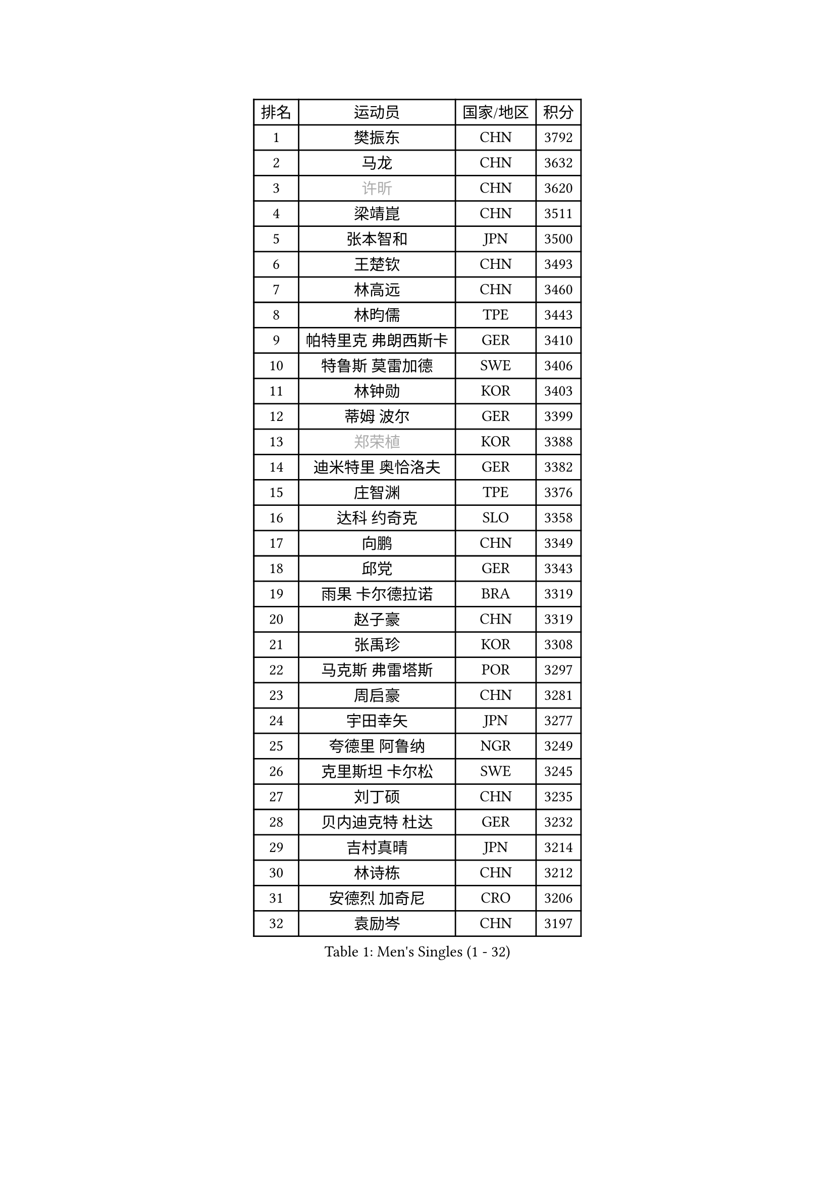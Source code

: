 
#set text(font: ("Courier New", "NSimSun"))
#figure(
  caption: "Men's Singles (1 - 32)",
    table(
      columns: 4,
      [排名], [运动员], [国家/地区], [积分],
      [1], [樊振东], [CHN], [3792],
      [2], [马龙], [CHN], [3632],
      [3], [#text(gray, "许昕")], [CHN], [3620],
      [4], [梁靖崑], [CHN], [3511],
      [5], [张本智和], [JPN], [3500],
      [6], [王楚钦], [CHN], [3493],
      [7], [林高远], [CHN], [3460],
      [8], [林昀儒], [TPE], [3443],
      [9], [帕特里克 弗朗西斯卡], [GER], [3410],
      [10], [特鲁斯 莫雷加德], [SWE], [3406],
      [11], [林钟勋], [KOR], [3403],
      [12], [蒂姆 波尔], [GER], [3399],
      [13], [#text(gray, "郑荣植")], [KOR], [3388],
      [14], [迪米特里 奥恰洛夫], [GER], [3382],
      [15], [庄智渊], [TPE], [3376],
      [16], [达科 约奇克], [SLO], [3358],
      [17], [向鹏], [CHN], [3349],
      [18], [邱党], [GER], [3343],
      [19], [雨果 卡尔德拉诺], [BRA], [3319],
      [20], [赵子豪], [CHN], [3319],
      [21], [张禹珍], [KOR], [3308],
      [22], [马克斯 弗雷塔斯], [POR], [3297],
      [23], [周启豪], [CHN], [3281],
      [24], [宇田幸矢], [JPN], [3277],
      [25], [夸德里 阿鲁纳], [NGR], [3249],
      [26], [克里斯坦 卡尔松], [SWE], [3245],
      [27], [刘丁硕], [CHN], [3235],
      [28], [贝内迪克特 杜达], [GER], [3232],
      [29], [吉村真晴], [JPN], [3214],
      [30], [林诗栋], [CHN], [3212],
      [31], [安德烈 加奇尼], [CRO], [3206],
      [32], [袁励岑], [CHN], [3197],
    )
  )#pagebreak()

#set text(font: ("Courier New", "NSimSun"))
#figure(
  caption: "Men's Singles (33 - 64)",
    table(
      columns: 4,
      [排名], [运动员], [国家/地区], [积分],
      [33], [FILUS Ruwen], [GER], [3195],
      [34], [神巧也], [JPN], [3185],
      [35], [户上隼辅], [JPN], [3184],
      [36], [利亚姆 皮切福德], [ENG], [3173],
      [37], [薛飞], [CHN], [3172],
      [38], [徐海东], [CHN], [3170],
      [39], [ACHANTA Sharath Kamal], [IND], [3155],
      [40], [孙闻], [CHN], [3153],
      [41], [徐瑛彬], [CHN], [3150],
      [42], [安东 卡尔伯格], [SWE], [3150],
      [43], [西蒙 高兹], [FRA], [3148],
      [44], [赵胜敏], [KOR], [3144],
      [45], [艾利克斯 勒布伦], [FRA], [3136],
      [46], [田中佑汰], [JPN], [3129],
      [47], [赵大成], [KOR], [3126],
      [48], [于子洋], [CHN], [3118],
      [49], [#text(gray, "TOKIC Bojan")], [SLO], [3117],
      [50], [GNANASEKARAN Sathiyan], [IND], [3115],
      [51], [WALTHER Ricardo], [GER], [3114],
      [52], [安宰贤], [KOR], [3114],
      [53], [马蒂亚斯 法尔克], [SWE], [3106],
      [54], [卡纳克 贾哈], [USA], [3105],
      [55], [蒂亚戈 阿波罗尼亚], [POR], [3100],
      [56], [GERALDO Joao], [POR], [3091],
      [57], [KIZUKURI Yuto], [JPN], [3085],
      [58], [#text(gray, "水谷隼")], [JPN], [3079],
      [59], [#text(gray, "SHIBAEV Alexander")], [RUS], [3073],
      [60], [篠塚大登], [JPN], [3072],
      [61], [PERSSON Jon], [SWE], [3071],
      [62], [周恺], [CHN], [3070],
      [63], [奥马尔 阿萨尔], [EGY], [3069],
      [64], [帕纳吉奥迪斯 吉奥尼斯], [GRE], [3067],
    )
  )#pagebreak()

#set text(font: ("Courier New", "NSimSun"))
#figure(
  caption: "Men's Singles (65 - 96)",
    table(
      columns: 4,
      [排名], [运动员], [国家/地区], [积分],
      [65], [雅克布 迪亚斯], [POL], [3067],
      [66], [李尚洙], [KOR], [3067],
      [67], [菲利克斯 勒布伦], [FRA], [3062],
      [68], [DRINKHALL Paul], [ENG], [3060],
      [69], [#text(gray, "KOU Lei")], [UKR], [3052],
      [70], [汪洋], [SVK], [3045],
      [71], [黄镇廷], [HKG], [3044],
      [72], [CASSIN Alexandre], [FRA], [3038],
      [73], [#text(gray, "森园政崇")], [JPN], [3037],
      [74], [LEVENKO Andreas], [AUT], [3033],
      [75], [丹羽孝希], [JPN], [3032],
      [76], [吉村和弘], [JPN], [3031],
      [77], [ROBLES Alvaro], [ESP], [3021],
      [78], [艾曼纽 莱贝松], [FRA], [3019],
      [79], [PARK Ganghyeon], [KOR], [3017],
      [80], [GERASSIMENKO Kirill], [KAZ], [3016],
      [81], [及川瑞基], [JPN], [3013],
      [82], [罗伯特 加尔多斯], [AUT], [3001],
      [83], [SGOUROPOULOS Ioannis], [GRE], [2999],
      [84], [LAM Siu Hang], [HKG], [2998],
      [85], [诺沙迪 阿拉米扬], [IRI], [2988],
      [86], [乔纳森 格罗斯], [DEN], [2986],
      [87], [LIAO Cheng-Ting], [TPE], [2980],
      [88], [KANG Dongsoo], [KOR], [2978],
      [89], [陈建安], [TPE], [2977],
      [90], [#text(gray, "村松雄斗")], [JPN], [2961],
      [91], [HWANG Minha], [KOR], [2958],
      [92], [#text(gray, "SKACHKOV Kirill")], [RUS], [2955],
      [93], [SIPOS Rares], [ROU], [2955],
      [94], [#text(gray, "ZHANG Yudong")], [CHN], [2954],
      [95], [ALAMIAN Nima], [IRI], [2952],
      [96], [ISHIY Vitor], [BRA], [2951],
    )
  )#pagebreak()

#set text(font: ("Courier New", "NSimSun"))
#figure(
  caption: "Men's Singles (97 - 128)",
    table(
      columns: 4,
      [排名], [运动员], [国家/地区], [积分],
      [97], [ANGLES Enzo], [FRA], [2951],
      [98], [特里斯坦 弗洛雷], [FRA], [2950],
      [99], [NUYTINCK Cedric], [BEL], [2945],
      [100], [BADOWSKI Marek], [POL], [2942],
      [101], [AN Ji Song], [PRK], [2942],
      [102], [PUCAR Tomislav], [CRO], [2942],
      [103], [斯蒂芬 门格尔], [GER], [2939],
      [104], [WANG Eugene], [CAN], [2936],
      [105], [BOBOCICA Mihai], [ITA], [2923],
      [106], [HACHARD Antoine], [FRA], [2911],
      [107], [#text(gray, "巴斯蒂安 斯蒂格")], [GER], [2909],
      [108], [#text(gray, "ROBINOT Alexandre")], [FRA], [2908],
      [109], [LIU Yebo], [CHN], [2906],
      [110], [JANCARIK Lubomir], [CZE], [2897],
      [111], [OLAH Benedek], [FIN], [2895],
      [112], [MONTEIRO Joao], [POR], [2894],
      [113], [JARVIS Tom], [ENG], [2890],
      [114], [ORT Kilian], [GER], [2888],
      [115], [PRYSHCHEPA Ievgen], [UKR], [2887],
      [116], [IONESCU Ovidiu], [ROU], [2879],
      [117], [ALLEGRO Martin], [BEL], [2873],
      [118], [#text(gray, "KIM Donghyun")], [KOR], [2873],
      [119], [PENG Wang-Wei], [TPE], [2871],
      [120], [HABESOHN Daniel], [AUT], [2870],
      [121], [CANTERO Jesus], [ESP], [2865],
      [122], [SAI Linwei], [CHN], [2864],
      [123], [TSUBOI Gustavo], [BRA], [2859],
      [124], [AKKUZU Can], [FRA], [2853],
      [125], [BRODD Viktor], [SWE], [2853],
      [126], [SIRUCEK Pavel], [CZE], [2852],
      [127], [ZHMUDENKO Yaroslav], [UKR], [2846],
      [128], [WU Jiaji], [DOM], [2844],
    )
  )